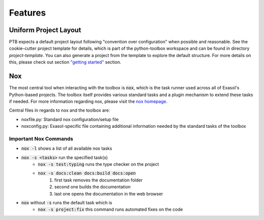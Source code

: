 Features
========

Uniform Project Layout
----------------------

PTB expects a default project layout following "convention over configuration" when possible and reasonable.
See the cookie-cutter project template for details, which is part of the python-toolbox workspace and can be found in directory `project-template`.
You can also generate a project from the template to explore the default structure.
For more details on this, please check out section `"getting started" <getting_started.html>`_ section.

Nox
---

The most central tool when interacting with the toolbox is :code:`nox`, which is the task runner used across all of Exasol's Python-based projects.
The toolbox itself provides various standard tasks and a plugin mechanism to extend these tasks if needed. For more information regarding nox, please visit the `nox homepage <http://nox.thea.codes/en/stable/>`_.

Central files in regards to nox and the toolbox are:

- noxfile.py: Standard nox configuration/setup file
- noxconfig.py: Exasol-specific file containing additional information needed by the standard tasks of the toolbox

Important Nox Commands
^^^^^^^^^^^^^^^^^^^^^^

* :code:`nox -l` shows a list of all available nox tasks
* :code:`nox -s <tasks>` run the specified task(s)
    * :code:`nox -s test:typing` runs the type checker on the project
    * :code:`nox -s docs:clean docs:build docs:open`
        #. first task removes the documentation folder
        #. second one builds the documentation
        #. last one opens the documentation in the web browser
* :code:`nox` without :code:`-s` runs the default task which is
    * :code:`nox -s project:fix` this command runs automated fixes on the code
